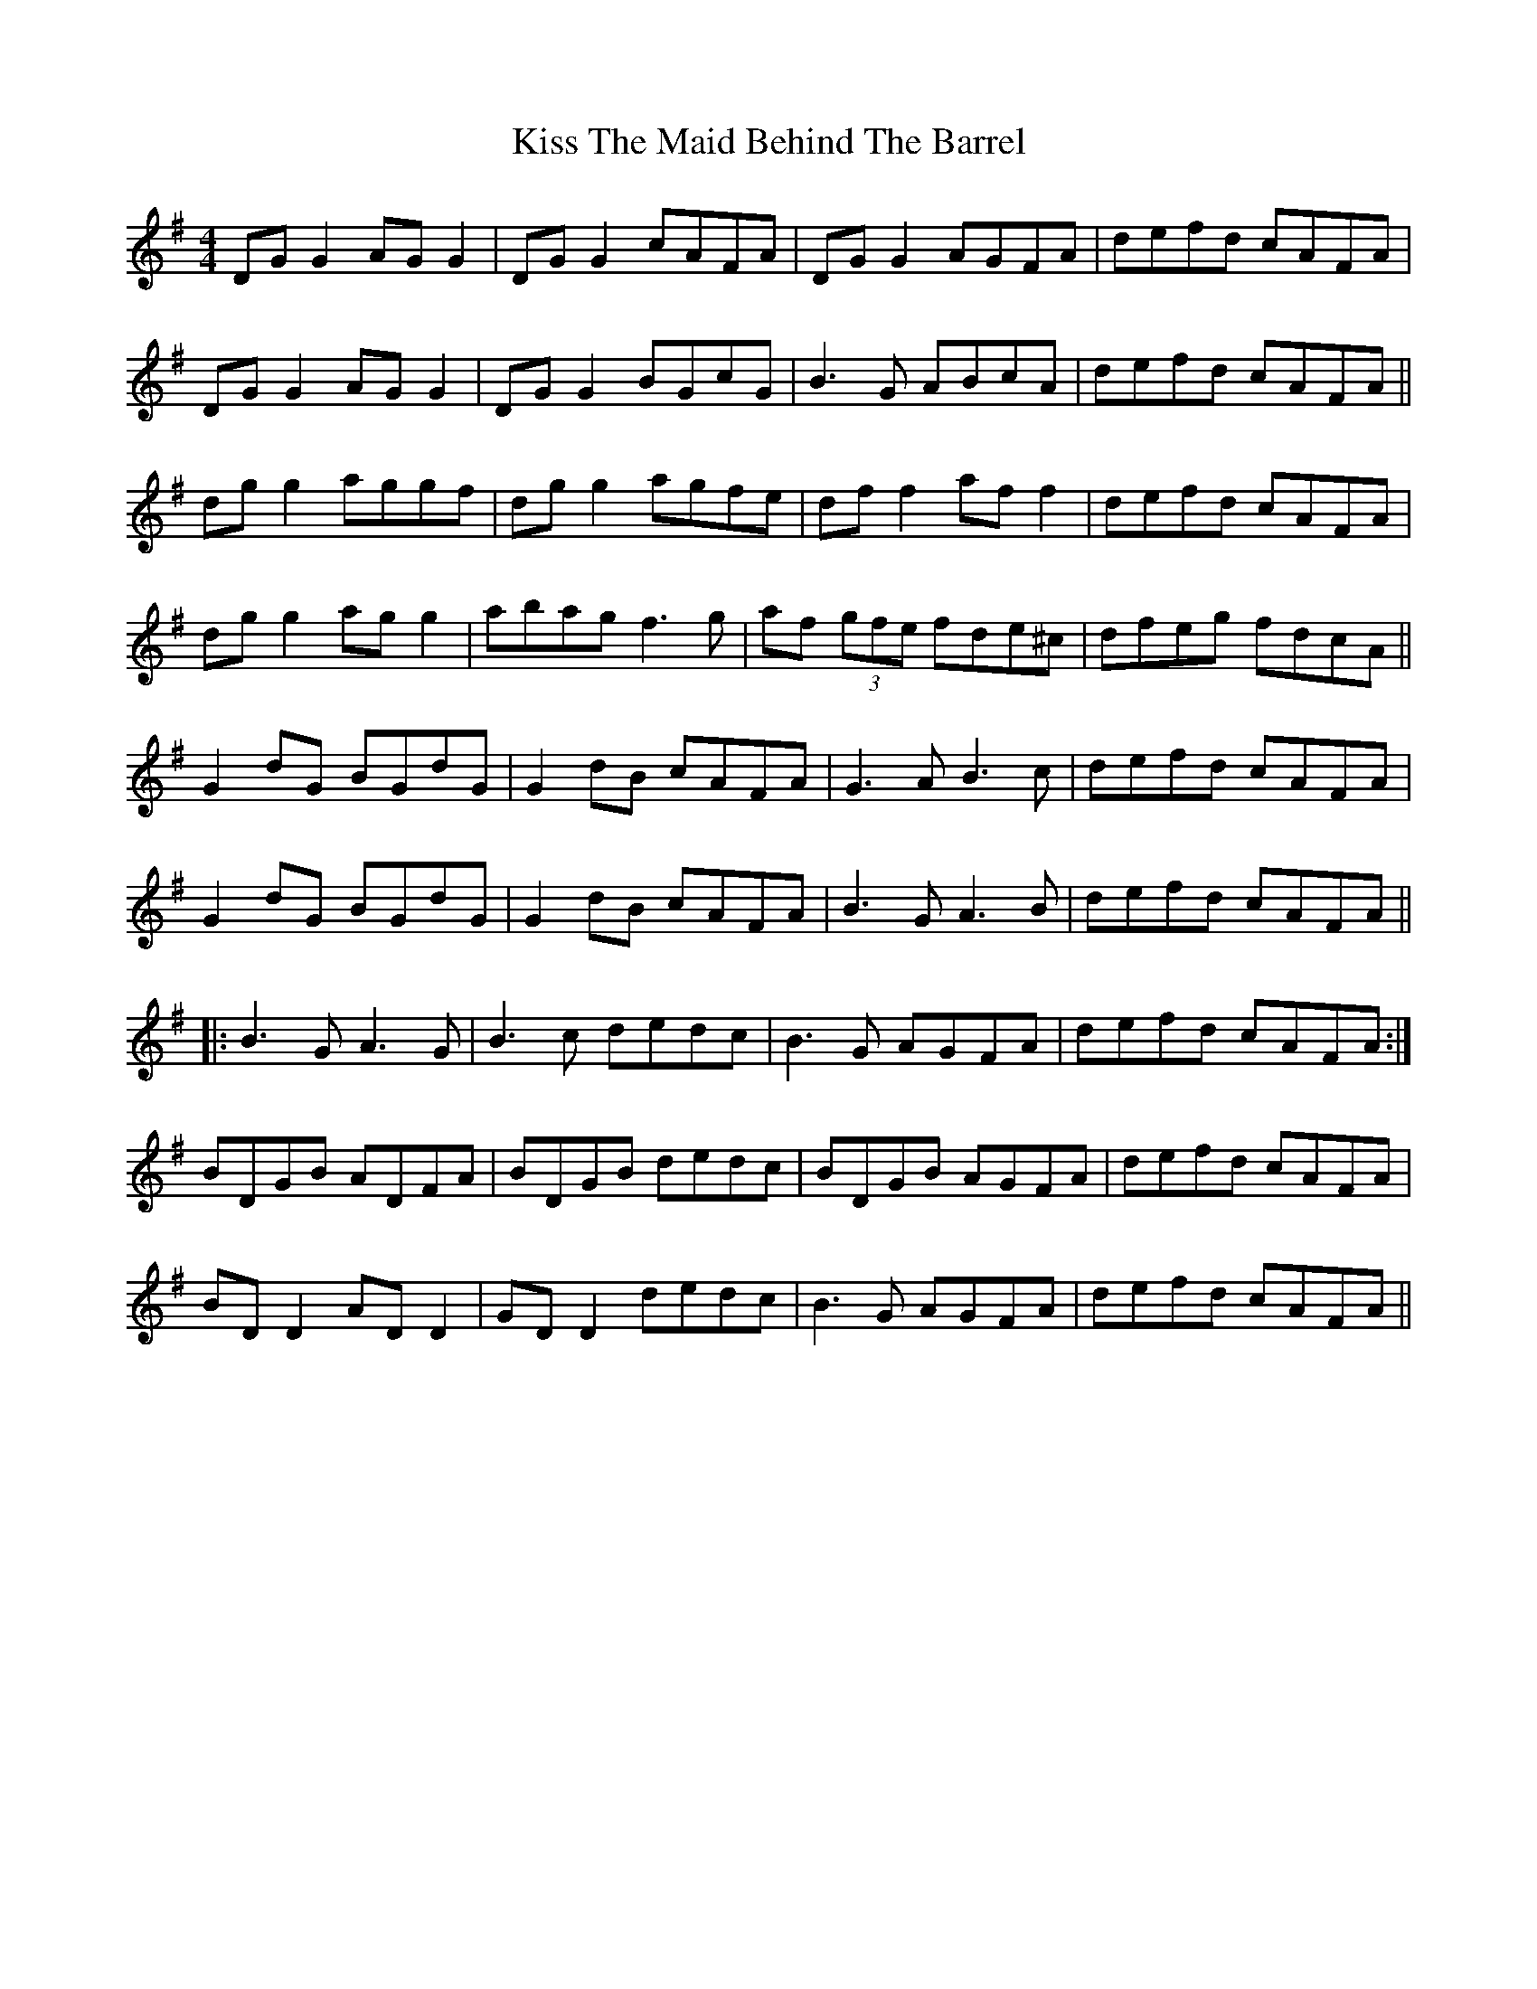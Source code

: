 X: 21891
T: Kiss The Maid Behind The Barrel
R: reel
M: 4/4
K: Gmajor
DG G2 AG G2|DG G2 cAFA|DG G2 AGFA|defd cAFA|
DG G2 AG G2|DG G2 BGcG|B3G ABcA|defd cAFA||
dg g2 aggf|dg g2 agfe|df f2 af f2|defd cAFA|
dg g2 ag g2|abag f3g|af (3gfe fde^c|dfeg fdcA||
G2dG BGdG|G2dB cAFA|G3A B3c|defd cAFA|
G2dG BGdG|G2dB cAFA|B3G A3B|defd cAFA||
|:B3G A3G|B3c dedc|B3G AGFA|defd cAFA:|
BDGB ADFA|BDGB dedc|BDGB AGFA|defd cAFA|
BD D2 AD D2|GD D2 dedc|B3G AGFA|defd cAFA||

